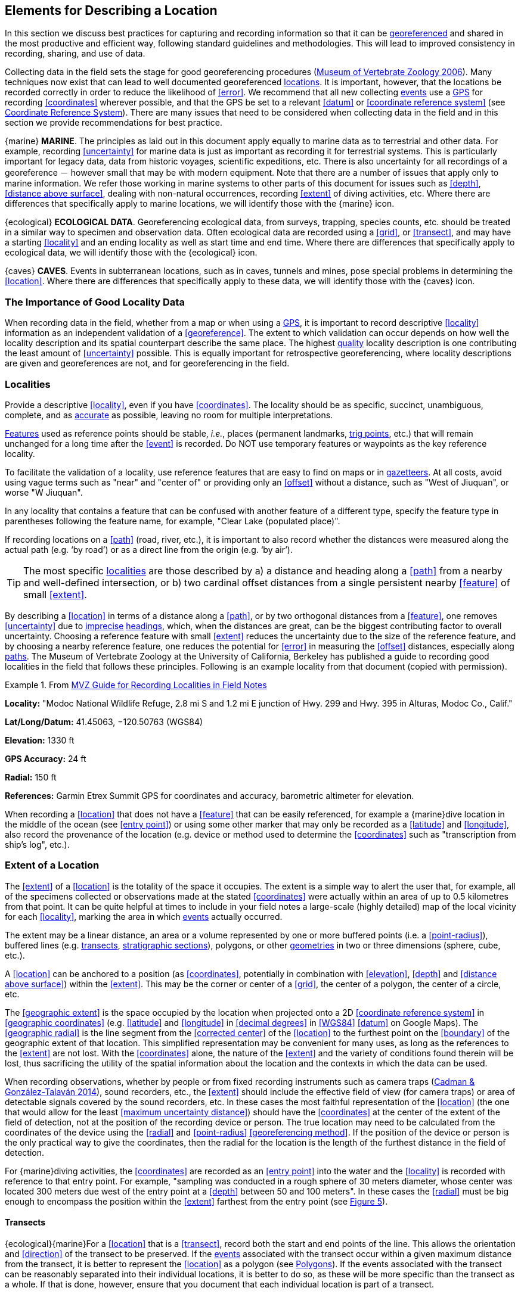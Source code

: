 == Elements for Describing a Location

In this section we discuss best practices for capturing and recording information so that it can be <<georeference,georeferenced>> and shared in the most productive and efficient way, following standard guidelines and methodologies. This will lead to improved consistency in recording, sharing, and use of data.

Collecting data in the field sets the stage for good georeferencing procedures (http://mvz.berkeley.edu/Locality_Field_Recording_Notebooks.html[Museum of Vertebrate Zoology 2006^]). Many techniques now exist that can lead to well documented georeferenced <<location,locations>>. It is important, however, that the locations be recorded correctly in order to reduce the likelihood of <<error>>. We recommend that all new collecting <<event,events>> use a <<GPS>> for recording <<coordinates>> wherever possible, and that the GPS be set to a relevant <<datum>> or <<coordinate reference system>> (see <<coordinates-coordinate-reference-system>>). There are many issues that need to be considered when collecting data in the field and in this section we provide recommendations for best practice.

{marine} **MARINE**. The principles as laid out in this document apply equally to marine data as to terrestrial and other data. For example, recording <<uncertainty>> for marine data is just as important as recording it for terrestrial systems. This is particularly important for legacy data, data from historic voyages, scientific expeditions, etc. There is also uncertainty for all recordings of a georeference － however small that may be with modern equipment. Note that there are a number of issues that apply only to marine information. We refer those working in marine systems to other parts of this document for issues such as <<depth>>, <<distance above surface>>, dealing with non-natural occurrences, recording <<extent>> of diving activities, etc. Where there are differences that specifically apply to marine locations, we will identify those with the {marine} icon.

{ecological} **ECOLOGICAL DATA**. Georeferencing ecological data, from surveys, trapping, species counts, etc. should be treated in a similar way to specimen and observation data. Often ecological data are recorded using a <<grid>>, or <<transect>>, and may have a starting <<locality>> and an ending locality as well as start time and end time. Where there are differences that specifically apply to ecological data, we will identify those with the {ecological} icon.

{caves} **CAVES**. Events in subterranean locations, such as in caves, tunnels and mines, pose special problems in determining the <<location>>. Where there are differences that specifically apply to these data, we will identify those with the {caves} icon.

=== The Importance of Good Locality Data

When recording data in the field, whether from a map or when using a <<GPS>>, it is important to record descriptive <<locality>> information as an independent validation of a <<georeference>>. The extent to which validation can occur depends on how well the locality description and its spatial counterpart describe the same place. The highest <<data quality,quality>> locality description is one contributing the least amount of <<uncertainty>> possible. This is equally important for retrospective georeferencing, where locality descriptions are given and georeferences are not, and for georeferencing in the field.

=== Localities

Provide a descriptive <<locality>>, even if you have <<coordinates>>. The locality should be as specific, succinct, unambiguous, complete, and as <<accuracy,accurate>> as possible, leaving no room for multiple interpretations.

<<feature,Features>> used as reference points should be stable, _i.e._, places (permanent landmarks, <<trig point,trig points>>, etc.) that will remain unchanged for a long time after the <<event>> is recorded. Do NOT use temporary features or waypoints as the key reference locality.

To facilitate the validation of a locality, use reference features that are easy to find on maps or in <<gazetteer,gazetteers>>. At all costs, avoid using vague terms such as "near" and "center of" or providing only an <<offset>> without a distance, such as "West of Jiuquan", or worse "W Jiuquan".

In any locality that contains a feature that can be confused with another feature of a different type, specify the feature type in parentheses following the feature name, for example, "Clear Lake (populated place)".

If recording locations on a <<path>> (road, river, etc.), it is important to also record whether the distances were measured along the actual path (e.g. ‘by road’) or as a direct line from the origin (e.g. ‘by air’).

TIP: The most specific <<locality,localities>> are those described by a) a distance and heading along a <<path>> from a nearby and well-defined intersection, or b) two cardinal offset distances from a single persistent nearby <<feature>> of small <<extent>>.

By describing a <<location>> in terms of a distance along a <<path>>, or by two orthogonal distances from a <<feature>>, one removes <<uncertainty>> due to <<precision,imprecise>> <<heading,headings>>, which, when the distances are great, can be the biggest contributing factor to overall uncertainty. Choosing a reference feature with small <<extent>> reduces the uncertainty due to the size of the reference feature, and by choosing a nearby reference feature, one reduces the potential for <<error>> in measuring the <<offset>> distances, especially along <<path,paths>>. The Museum of Vertebrate Zoology at the University of California, Berkeley has published a guide to recording good localities in the field that follows these principles. Following is an example locality from that document (copied with permission).

.From http://mvz.berkeley.edu/Locality_Field_Recording_Notebooks.html[MVZ Guide for Recording Localities in Field Notes^]
====
*Locality:* "Modoc National Wildlife Refuge, 2.8 mi S and 1.2 mi E junction of Hwy. 299 and Hwy. 395 in Alturas, Modoc Co., Calif."

*Lat/Long/Datum:* 41.45063, −120.50763 (WGS84)

*Elevation:* 1330 ft

*GPS Accuracy:* 24 ft

*Radial:* 150 ft

*References:* Garmin Etrex Summit GPS for coordinates and accuracy, barometric altimeter for elevation.
====

When recording a <<location>> that does not have a <<feature>> that can be easily referenced, for example a {marine}dive location in the middle of the ocean (see <<entry point>>) or using some other marker that may only be recorded as a <<latitude>> and <<longitude>>, also record the provenance of the location (e.g. device or method used to determine the <<coordinates>> such as "transcription from ship’s log", etc.).

=== Extent of a Location

The <<extent>> of a <<location>> is the totality of the space it occupies. The extent is a simple way to alert the user that, for example, all of the specimens collected or observations made at the stated <<coordinates>> were actually within an area of up to 0.5 kilometres from that point. It can be quite helpful at times to include in your field notes a large-scale (highly detailed) map of the local vicinity for each <<locality>>, marking the area in which <<event,events>> actually occurred.

The extent may be a linear distance, an area or a volume represented by one or more buffered points (i.e. a <<point-radius>>), buffered lines (e.g. <<transect,transects>>, <<stratigraphic section,stratigraphic sections>>), polygons, or other <<geometry,geometries>> in two or three dimensions (sphere, cube, etc.).

A <<location>> can be anchored to a position (as <<coordinates>>, potentially in combination with <<elevation>>, <<depth>> and <<distance above surface>>) within the <<extent>>. This may be the corner or center of a <<grid>>, the center of a polygon, the center of a circle, etc.

The <<geographic extent>> is the space occupied by the location when projected onto a 2D <<coordinate reference system>> in <<geographic coordinates>> (e.g. <<latitude>> and <<longitude>> in <<decimal degrees>> in <<WGS84>> <<datum>> on Google Maps). The <<geographic radial>> is the line segment from the <<corrected center>> of the <<location>> to the furthest point on the <<boundary>> of the geographic extent of that location. This simplified representation may be convenient for many uses, as long as the references to the <<extent>> are not lost. With the <<coordinates>> alone, the nature of the <<extent>> and the variety of conditions found therein will be lost, thus sacrificing the utility of the spatial information about the location and the contexts in which the data can be used.

When recording observations, whether by people or from fixed recording instruments such as camera traps (https://www.gbif.org/document/1o6HNHuCxKaiAC8yG86gQq[Cadman & González-Talaván 2014^]), sound recorders, etc., the <<extent>> should include the effective field of view (for camera traps) or area of detectable signals covered by the sound recorders, etc. In these cases the most faithful representation of the <<location>> (the one that would allow for the least <<maximum uncertainty distance>>) should have the <<coordinates>> at the center of the extent of the field of detection, not at the position of the recording device or person. The true location may need to be calculated from the coordinates of the device using the <<radial>> and <<point-radius>> <<georeferencing method>>. If the position of the device or person is the only practical way to give the coordinates, then the radial for the location is the length of the furthest distance in the field of detection.

For {marine}diving activities, the <<coordinates>> are recorded as an <<entry point>> into the water and the <<locality>> is recorded with reference to that entry point. For example, "sampling was conducted in a rough sphere of 30 meters diameter, whose center was located 300 meters due west of the entry point at a <<depth>> between 50 and 100 meters". In these cases the <<radial>> must be big enough to encompass the position within the <<extent>> farthest from the entry point (see xref:img-underwater-event[xrefstyle="short"]).

==== Transects

{ecological}{marine}For a <<location>> that is a <<transect>>, record both the start and end points of the line. This allows the orientation and <<direction>> of the transect to be preserved. If the <<event,events>> associated with the transect occur within a given maximum distance from the transect, it is better to represent the <<location>> as a polygon (see <<Polygons>>). If the events associated with the transect can be reasonably separated into their individual locations, it is better to do so, as these will be more specific than the transect as a whole. If that is done, however, ensure that you document that each individual location is part of a transect.

If the <<locality>> is recorded as the center of the <<transect>> and half the length of the transect is then used to describe <<uncertainty>>, information about the orientation of the transect is lost, and the description essentially becomes equivalent to a circle.

==== Paths

Not all linear-based <<location,locations>> are <<transect,transects>> or straight lines. We use the term <<path>> to highlight this broader concept. Illustrative examples are: _ad-hoc_ observations while walking along a trail, an inventory or count of species while travelling along a river, tracking an individual animal’s movements. {marine}Marine transects, tracks, tows, and trawls, are further examples. Paths should be described using <<shape,shapes>> (see discussion under <<Shape Method>>) as connected line segments (a polygonal chain), with the <<coordinates>> of the starting point followed by the coordinates of each segment beginning and finishing with the end point. One simple way to store and share these is through https://en.wikipedia.org/wiki/Well-known_text_representation_of_geometry[Well-Known Text (WKT)^] (https://www.iso.org/standard/60343.html[ISO 2016^], https://doi.org/10.3897/BDJ.5.e10989[De Pooter et al. 2017^], https://obis.org/manual/darwincore/[OBIS n.d.^], W.Appeltans, personal communication 15 Apr 2019).

To determine the <<uncertainty>> of a described <<path>> using the <<point-radius>> <<georeferencing method>>, one needs to determine the <<corrected center>> – _i.e.,_ the point on the <<path>> that describes the <<smallest enclosing circle>> that includes the totality of the path ("c" on xref:img-path-center[xrefstyle="short"]). This is very seldom the same place as the center of a line joining the two ends of the path ("y" on xref:img-path-center[xrefstyle="short"]), nor the center of the extremes of <<latitude>> and <<longitude>> (the <<geographic center>>) of the path ("x" on xref:img-path-center[xrefstyle="short"]).

[#img-path-center]
.A path (river) showing the *center* of the smallest-enclosing-circle, '*x*', the mid point between the ends of the river '*y*', the corrected-center '*c*', and the radial '*r*'.
image::img/path-center.png[width=251px,align="center"]

==== Polygons

When collecting or recording data from an area, for example, bird counts on a lake, a set of nesting or roosting sites on an offshore coral cay, or a buffered <<transect>> – the <<location>> is best recorded as a polygon. Polygons can be stored using the <<Darwin Core>> (https://doi.org/10.1371/journal.pone.0029715[Wieczorek et al. 2012b^]) field called term:dwc[dwc:footprintWKT], in which a <<geometry>> can be stored in the Well-Known Text format (https://www.iso.org/standard/60343.html[ISO 2016^]). For the <<point-radius>> <<georeferencing method>>, if the polygon has a concave shape (for example a crescent), the center may not actually fall within the polygon (xref:img-polygon-center[xrefstyle="short"]). In that case, the <<corrected center>> on the <<boundary>> of the polygon is used for the <<coordinates>> of the location and the <<geographic radial>> is measured from that point to the furthest extremity of the polygon. Note that the circle based on the <<corrected center>> (red circle in xref:img-polygon-center[xrefstyle="short"]) will always be greater than the circle based on the <<geographic center>> (black circle in xref:img-polygon-center[xrefstyle="short"]).

[#img-polygon-center]
.The town of Caraguitatuba in SP, Brazil (a complicated polygon), showing the center ('*x*') of the smallest-enclosing-circle encompassing the whole of the town, and the corrected-center ('*c*') – the nearest place on the boundary to '*x*. '*r*' is the geographic-radial of the larger, red circle.
image::img/polygon-center.png[width=342px,align="center"]

Complex polygons, such as donuts, self-intersecting polygons and multipolygons create even more problems, in both documentation and storage.

==== Grids

<<grid,Grids>> may be based on the lines of <<latitude>> and <<longitude>>, or they may be cells in a Cartesian <<coordinate system>> based on distances from a reference point. Usually grids are aligned North-South, and if not, their <<magnetic declination>> is essential to record. If the <<extent>> of a <<location>> is a grid cell, then the ideal way to record it would be the **polygon** consisting of the corners of the grid (i.e. a <<bounding-box>>). The <<point-radius>> method can be used to capture the <<coordinates>> of the grid cell center and the distance from there to one of the furthest corners, but given that the <<geometry,geometries>> for grid cells are so simple, it is best to also capture them as polygons. Often grid cells (e.g. geographic grids) are described using the coordinates of the southwest corner of the grid. Using the southwest corner as the coordinates for a point-radius <<georeference>> is wasteful, since the <<geographic radial>> would be from there to the farthest corner, which would be twice as far as it would be if the center of the grid cell was used instead. In any case, the characteristics of the grid should be recorded with the <<locality>> information.

It is important when converting gridded data to <<geographic coordinates>> to also check the <<locality>> description. Locality information may allow you to refine the <<location>> as in xref:img-gridded[xrefstyle="short"] where just having the <<grid,grids>> without the locality information (i.e. "on Northey Island") would lead to the circle (c) with its center (a) at the center of the grid. Knowing that the record is on Northey Island, however, allows you to refine the location to the smaller circle (d) with its center at (b). Note that other criteria (such as a change of <<datum>>, map scale, etc.) may add to the <<uncertainty>>.

[#img-gridded]
.Two options for georeferencing gridded data, ① circle '*c*' with center at '*a*' for just the grid cell, and ② circle '*d*' with center at '*b*' using the part of the grid cell constrained to be on Northey Island.
image::img/gridded.png[width=371,align="center"]

===== Township, Range and Section and Equivalents

Township, Range and Section (TRS) or Public Land Survey System (PLSS) is a <<grid>>-like way of dividing land into townships in the midwestern and western USA. Sections are usually one mile on each side and townships usually consist of 36 sections arranged in a <<grid>> with a specific numbering system. Not all townships are square, however, as there may be irregularities based on administrative boundaries, for example. For this reason, though these systems resemble grids, they are best treated as individual polygons. Similar subdivisions are used in other countries

===== Quarter Degree Squares

Quarter Degree Squares (QDS) or QDGC (Quarter Degree Grid Cells) (https://doi.org/10.1111/j.1365-2028.2008.00997.x[Larsen et al. 2009^]) have been used in many historical African biodiversity atlas projects and continue to be used for current South African biodiversity projects such as the Atlas of South African birds (https://doi.org/10.1111/j.1365-2028.2008.00997.x[Larsen et al. 2009^], http://www.mindland.com/wp/qdgc-quarter-degree-grid-cells-revisited/[Larsen 2012^]). It has also been recommended as the method to use for <<generalization,generalizing>> sensitive biodiversity data in South Africa (http://biodiversityadvisor.sanbi.org/wp-content/uploads/2017/06/20160819-NSSL-Workshop-Report.pdf[SANBI 2016^], https://doi.org/10.15468/doc-5jp4-5g10[Chapman 2020^]).

Unlike most geographic <<grid>> systems, which have their origin in the bottom left corner of the grid, QDS grids reference their origin from the top left corner. Grids are identified by a code that consists of 4 numbers and two letters (e.g. 2624BD). The code can be worked out as follows:

* Each degree square is designated by a four digit number made up of the values of <<latitude>> and <<longitude>> at its top left corner, for example, 3218 for the larger square in xref:img-quarter-degree-squares[xrefstyle="short"].
* Each degree square is divided into sixteen quarter-degree squares, each 15’ x 15’. These are given two additional letters as indicated. Thus in xref:img-quarter-degree-squares[xrefstyle="short"], the green square is represented by the code 3218CB.

Note that QDS is developed for use in Africa, and currently only works in the Southern Hemisphere. It has been suggested that it be extended for use in the Northern Hemisphere, but this is not yet under development.

[#img-quarter-degree-squares]
.Recording data using Quarter Degree Square (QDS) grids. The green grid is referenced as QDS 3218CB. Image with permission from http://rephotosa.adu.org.za/FAQs.php[RePhotoSA^].
image::img/quarter-degree-squares.svg[width=264,align="center"]

==== Three-Dimensional Shapes

Most terrestrial <<location,locations>> are recorded with reference to the terrestrial surface as <<geographic coordinates>>, sometimes with <<elevation>>. Some types of {marine}marine <<event,events>> such as dives and trawls, benefit from explicit description in three dimensions.

{marine}Diving <<event,events>> are commonly recorded using the geographic coordinates of the point on the surface where the diver entered the water, called <<entry point>> or point of entry. The underwater <<location>> should be recorded as a horizontal distance and <<direction>> along with water <<depth>> from that surface location (see xref:img-underwater-event[xrefstyle="short"]). Below the surface the diver may then begin a collection/observation exercise in three dimensions from that point including a horizontal component and a minimum and maximum water depth. These should all be recorded. The reference point should be the <<corrected center>> of the 3D-shape that includes the <<extent>> of the location. The <<geographic radial>> would be the distance from the corrected center of the 3D shape (the three dimensions projected perpendicularly onto the surface) to the furthest extremity of the projection of the 3D-shape in the horizontal plane (i.e., on the <<geographic boundary>>).

[#img-underwater-event]
.Recording the location of an underwater event. '*E*' denotes entry-point, the surface location at which the geographic-coordinates are recorded. '*x*' is the water depth, '*y*' is the horizontal offset (distance and direction) from '*E*' to the center of the location. Extent '*e*' is the three-dimensional location covered by the event. The corrected-center '*cc*' is the point within the 3D shape that minimizes the length of the geographic-radial '*gr*'. Minimum depth '*d1*' and maximum depth '*d2*' are the upper and lower limits of the location.
image::img/underwater-event.png[width=511,align="center"]

{marine}There are many different types of trawls and tows, including bottom and mid-water trawls. The 3D nature should be captured as above. The geographic reference points would be line segments tracing the route of the trawl, and would be more akin to <<path,paths>> and captured as a <<shape>> as described in <<paths,§2.3.2>>.

[#elements-coordinates]
=== Coordinates

Whenever practical, provide the <<coordinates>> of the <<location>> where an <<event>> actually occurred (see <<Extent of a Location>>) and accompany these with the <<coordinate reference system>> of the coordinate source (map or <<GPS>>). The two <<coordinate system,coordinate systems>> most commonly used by biologists are based on <<geographic coordinates>> (i.e. <<latitude>> and <<longitude>>) or Universal Transverse Mercator (<<UTM>>) (i.e. <<easting>>, <<northing>> and UTM zone).

A <<datum>> is an essential part of a <<coordinate reference system>> and provides the frame of reference. Without it the <<coordinates>> are ambiguous. When using both maps and <<GPS>> in the field, set the coordinate reference system or datum of the GPS or <<GNSS>> receiver to be the same as that of the map so that the GPS coordinates for a <<location>> will match those on the map. Be sure to record the coordinate reference system or datum used.

[#coordinates-geographic-coordinates]
==== Geographic Coordinates

<<geographic coordinates,Geographic coordinates>> are a convenient way to define a <<location>> in a way that is not only more specific than is otherwise possible with a <<locality>> description, but also readily allows calculations to be made in a <<geographic information system,GIS>>. Geographic coordinates can be expressed in a number of different <<coordinate format,coordinate formats>> (<<decimal degrees>>, <<DMS,degrees minutes seconds>>, degrees decimal minutes), with decimal degrees being the most commonly used. Geographic coordinates in decimal degrees are convenient for <<georeference,georeferencing>> because this succinct format has global applicability and relies on just three attributes, one for <<latitude>>, one for <<longitude>>, and one for the <<geodetic datum>> or <<ellipsoid>>, which, together with the coordinate format, make up the <<coordinate reference system>>. By keeping the number of recorded attributes to a minimum, the chances for transcription <<error,errors>> are minimized (https://doi.org/10.1080/13658810412331280211[Wieczorek et al. 2004^]).

When capturing geographic coordinates, always include as many decimals of <<precision>> as given by the <<coordinates,coordinate>> source. Coordinates in decimal degrees given to five decimal places are more precise than a measurement in <<DMS,degrees-minutes-seconds>> to the nearest second, and more precise than a measurement in degrees and decimal minutes given to three decimal places (see xref:table-uncertainty[xrefstyle="short"]). Some new <<GPS>>/<<GNSS>> receivers now display data in decimal seconds to two decimal places, which corresponds to less than a meter everywhere on earth. This doesn't mean that the GPS reading is accurate at that scale, only that the coordinates as given do not contribute additional <<uncertainty>>.

TIP: Decimal degrees are preferred when capturing coordinates from a GPS, however, where reference to maps is important, and where the GPS receiver allows, set the recorder to report in degrees, minutes, and decimal seconds.

==== Universal Transverse Mercator (UTM) Coordinates

<<UTM>>, Universal Transverse Mercator, is a system for assigning distance-based <<coordinates>> using a Mercator <<projection>> from an idealized <<ellipsoid>> of the surface of the earth onto a plane. In most applications of the UTM system, the earth is divided into a series of six-degree wide <<longitude,longitudinal>> zones extending between 80°S and 84°N and numbered from 1-60 beginning with the zone at the <<antimeridian,Antimeridian>> (https://doi.org/10.3133/pp1395[Snyder 1987^]). Because of the <<latitude,latitudinal>> limitation in extent, UTM coordinates are not usable in the extreme polar regions of the earth. A map of UTM zones can be found at http://www.dmap.co.uk/utmworld.htm[UTM Grid Zones of the World (Morton 2006)^].

UTM coordinates consist of a zone number, a hemisphere indicator (N or S), and <<easting>> and <<northing>> coordinate pairs separated by a space with 6 and 7 digits respectively, and all in the order given here. For example, for Big Ben in London (latitude 51.500721, longitude −0.124430), the UTM reference would be: 30N 699582 5709431.

Latitude bands are not officially part of UTM, but are used in the Military Grid Reference System (MGRS). They are used in many applications, including in Google Earth. Each zone is subdivided into 20 latitudinal bands, with letters used from South to North starting with "C" at 80°S to "X" (stretched by an extra 4 degrees) at 72°N (to 84°N) and omitting "O". All letters below "N" are in the southern hemisphere, "N" and above are in the northern hemisphere. When using latitudinal bands, "north" and "south" need to be spelled out to avoid confusion with the latitudinal bands of "N" and "S" respectively. Using the latitudinal band method, the <<coordinates>> for Big Ben would be: 30T 699582m east 5709431m north.

National and local <<grid>> systems derived from UTM, but which may be based on different <<ellipsoid,ellipsoids>> and <<datum,datums>>, are basically used in the same way as UTMs. For example, the Map Grid of Australia (MGA2020) uses UTM with the GRS80 ellipsoid and Geocentric Datum of Australia (GDA2020) (https://www.ga.gov.au/scientific-topics/positioning-navigation/geodesy/datums-projections/grid2020[Geoscience Australia 2019b^]). An example of a <<location>> in MGA2020 is "MGA Zone 56, x: 301545 y: 7011991"

When recording a <<location>>, or databasing using UTM or equivalent coordinates, a zone should ALWAYS be included; otherwise the data are of little or no value when used outside that zone, and certainly of little use when combined with data from other zones. Zones are often not reported where a region (e.g. Tasmania) falls completely within one UTM zone. This is OK while the database remains regional, but is not suitable for exchange outside of the zone. When exporting data from databases like these, the region’s zone should be added prior to export or transfer. Better still, modify the database so that the zone remains with the coordinates.

Note that <<Darwin Core>> (https://doi.org/10.1371/journal.pone.0029715[Wieczorek et al. 2012b^]) supports UTM coordinates only in the term:dwc[verbatimCoordinates] field. There are several tools to convert UTM coordinates to <<geographic coordinates>>, including http://home.hiwaay.net/~taylorc/toolbox/geography/geoutm.html[Geographic/UTM Coordinate Converter^] (Taylor 2003)–see http://georeferencing.org/tools.html[Georeferencing Tools^]. For details on <<georeference,georeferencing>>, see {gqg}#coordinates-universal-transverse-mercator-utm[Coordinates – Universal Transverse Mercator (UTM)] in https://doi.org/10.35035/e09p-h128[Zermoglio et al. 2020^].

TIP: If using UTM coordinates, always record the UTM zone and the datum or coordinate reference system.

[#coordinates-coordinate-reference-system]
=== Coordinate Reference System

Except under special circumstances (the poles, for example), <<coordinates>> without a <<coordinate reference system>> do not uniquely specify a <<location>>. Confusion about the coordinate reference system can result in positional <<error,errors>> of hundreds of meters. Positional shifts between what is recorded on some maps and <<WGS84>>, for example, may be between zero and 5359 m (https://github.com/VertNet/georefcalculator/blob/master/source/python/datumshiftproj.py[Wieczorek 2019^]).

An unofficial (not governed by a standards body) set of <<EPSG>> (http://www.epsg.org/[IOGP 2019^]) codes are often used (and misused) to designate <<datum,datums>>. There are EPSG codes for a variety of entities (coordinate reference systems, areas of use, <<prime meridian,prime meridians>>, <<ellipsoid,ellipsoids>>, etc.) in addition to datums, and the codes for these are often confused. For example, the code for the WGS84 coordinate reference system is epsg:4326, while the code for the WGS84 datum is epsg:6326 and the code for the WGS84 ellipsoid is epsg:6422. The EPSG code has the advantage (when properly chosen) that it is explicit which type of entity it refers to, unlike the common name alone (e.g. "WGS84" alone could refer to the coordinate reference system, the datum, or the ellipsoid). Increasingly, GPS units are reporting coordinate reference systems as EPSG codes. Knowing the EPSG code for the coordinate reference system, one can determine the datum and ellipsoid for that system. It is thus recommended to record the EPSG code of the coordinate reference system if possible, otherwise, record the EPSG code of the datum if possible, otherwise, record the EPSG code of the ellipsoid. If none of these can be determined from the coordinate source, record "not recorded". This is important, as it determines the <<uncertainty>> due to an unknown datum (see <<Uncertainty from Unknown Datum>>) and has potentially drastic implications for the <<maximum uncertainty distance>>.

Sources of EPSG codes include epsg.io (http://epsg.io/[Maptiler 2019^]), https://sis.apache.org/tables/CoordinateReferenceSystems.html[Apache 2019^], EPSG Dataset v9.1 (http://www.epsg.org/[IOGP 2019^]) and https://georepository.com/[Geomatic Solutions 2018^]. When using a GPS, it is important to set and record the EPSG code of the coordinate reference system or datum. See discussion below under <<Calculating Uncertainties>>.

TIP: If you are not basing your locality description on a map, set your GPS to report coordinates using the WGS84 datum or a recent local datum that approximates WGS84 (that may, for example, be legislated for your country) or the appropriate Coordinate Reference System (EPSG Code). Record the datum used in all your documentation.

=== Using a GPS

<<GPS>> (Global Positioning System) technology uses triangulation between a GPS/<<GNSS>> receiver and GPS or GNSS satellites (<<kaplan,Kaplan & Hegarty 2006>>, <<van-sickle,Van Sickle 2015>>, https://novatel.com/support/knowledge-and-learning/gnss-book[Novatel 2015^]). As the GNSS satellites are at known positions in space, and the GPS/GNSS receiver can determine the distances to the detected satellites, the position on earth can be calculated. A minimum of four GNSS satellites is required to determine a position on the earth’s surface ({mcelroy_et_al_2007}[McElroy et al. 2007^], <<van-sickle,Van Sickle 2015>>). This is not generally a limitation today, as one can often receive signals from a large number of satellites (up to 20 or more in some areas). Note, however, that just because your GNSS receiver is showing lots of satellites, it doesn’t mean that all are being used as the receiver’s ability to make use of additional satellites may be limited by its computational power (https://novatel.com/support/knowledge-and-learning/gnss-book[Novatel 2015^]). In the past, many GPS units only referenced the GPS (USA) satellites of which there are currently 31 (April 2019), but now many GPS/GNSS receivers are designed to access systems from other countries as well – such as GLONASS (Russia), BeiDou-2 (China), Galileo (Europe), NAVIC (India), and QZSS (Japan), making a total of about 112 currently accessible satellites (2019) with a further 23 to be brought into operation over the next few years. This number is increasing rapidly every year (https://www.maketecheasier.com/gps-global-navigation-satellite-systems/[Braun 2019^]). Prior to the removal of Selective Availability in May 2000, the <<accuracy>> of handheld GPS receivers in the field was around 100 meters or worse ({mcelroy_et_al_2007}[McElroy et al. 2007^], <<leick,Leick 1995>>). The removal of this signal degradation technique has greatly improved the <<accuracy>> that can now generally be expected from GPS receivers (https://www.gps.gov/systems/gps/modernization/sa/[GPS.gov 2018^]).

To obtain the best possible <<accuracy>>, the GPS/GNSS receiver must be located in an area that is free from overhead obstructions and reflective surfaces and have a good field of view to a broad portion of the sky (for example, they do not work very well under a heavy forest canopy, although new satellite signal technology is improving the <<accuracy>> in these locations (https://spectrum.ieee.org/tech-talk/semiconductors/design/superaccurate-gps-chips-coming-to-smartphones-in-2018[Moore 2017^])). The GPS/GNSS receiver must be able to record signals from at least four GNSS satellites in a suitable geometric arrangement. The best arrangement is to have "_one satellite directly overhead and the other three equally spaced_ _around the horizon_" ({mcelroy_et_al_2007}[McElroy et al. 2007^]). The GPS/GNSS receiver must also be set to an appropriate <<datum>> or <<coordinate reference system>> (CRS) for the area, and the datum or CRS that was used must be recorded (https://www.gbif.org/document/80528[Chapman 2005a^]).

TIP: Set your GPS to report locations in decimal degrees rather than make a conversion from another coordinate system as it is usually more precise (see xref:table-uncertainty[xrefstyle="short"]), better and easier to store, and saves later transformations, which may introduce error.

TIP: An alternative where reference to maps is important, and where the GPS receiver allows it, is to set the recorder to report in degrees, minutes, and decimal seconds.

==== Choosing a GPS or GNSS Receiver

One of the most important issues for consideration when choosing a <<GPS>> or <<GNSS>> receiver is the antenna. An antenna behaves both as a spatial and frequency filter, therefore, selecting the right antenna is critical for optimizing performance (https://novatel.com/support/knowledge-and-learning/gnss-book[Novatel 2015^]). One of the drawbacks with smartphones, for example, is the limited size of the GNSS antenna.

For information on issues to consider when selecting an appropriate <<GNSS>> antenna and/or <<GPS>> receiver, we refer you to Chapter 2 in https://novatel.com/support/knowledge-and-learning/gnss-book[Novatel 2015^] and Chapter 10 in http://lwa.gov.au/national-land-and-water-resources-audit/natural-resources-information-management-toolkit[NLWRA 2008^].

==== GPS Accuracy

Most <<GPS>> devices are able to report a theoretical horizontal <<accuracy>> based on local conditions at the time of reading (atmospheric conditions, reflectance, forest cover, etc.). For highly specific <<location,locations>>, it may be possible for the potential <<error>> in the GPS reading to be on the same order of magnitude as the <<extent>> of the location. In these cases, the GPS <<accuracy>> can make a non-trivial contribution to the overall <<uncertainty>> of a <<georeference>>.

The latest US Government commitment (https://www.gps.gov/technical/ps/2008-SPS-performance-standard.pdf[US Dept of Defence and GPS Navstar 2008^]) is to broadcast the GPS signal in space "_with a global average user range error (URE) of ≤7.8 m (25.6 ft.), with 95% probability_". In reality, actual performance exceeds this, and in May 2016, the global average URE was ≤ 0.715 m (2.3 ft), 95% of the time (https://www.gps.gov/systems/gps/performance/accuracy/[GPS.gov 2017^]). Though it does not mean that all receivers can obtain that accuracy, the accuracy of GPS receivers has improved and today most manufacturers of handheld GPS units promise errors of less than 5 meters in open areas when using four or more satellites. The need for four or more satellites to achieve these accuracies is because of the inaccuracies in the clocks of the GPS receivers as opposed to the much more accurate satellite clocks (https://novatel.com/support/knowledge-and-learning/gnss-book[Novatel 2015^]). The accuracy can be improved by averaging the results of multiple observations at a single location ({mcelroy_et_al_2007}[McElroy et al. 2007^]), and some modern GPS receivers that include averaging algorithms can bring the accuracy to around three meters or less. According to https://gisgeography.com/gps-accuracy-hdop-pdop-gdop-multipath[GISGeography 2019a^], “_A well-designed GPS receiver can achieve a horizontal accuracy of 3 meters or better and vertical accuracy of 5 meters or better 95% of the time. Augmented GPS systems can provide sub-meter accuracy_”. Another method to improve accuracy is to average over more than one GPS unit. Note that some GPS/<<GNSS>> receivers can record up to 20 decimal places of <<precision>>, but that doesn’t mean that is the accuracy of the unit.

==== Differential GNSS

The use of Differential <<GNSS>> (DGNSS) (incorporating Differential <<GPS>> (DGPS)) can improve <<accuracy>> considerably. DGNSS references a GNSS Base Station (usually a survey control point) at a known position to calibrate the receiving GNSS signal. The Base Station and handheld GNSS receiver reference the satellites’ positions at the same time and thus reduces <<error>> due to atmospheric conditions, as well as (to a lesser extent) satellite ephemeris (orbital location) and clock error (https://novatel.com/support/knowledge-and-learning/gnss-book[Novatel 2015^]). The handheld GNSS instrument applies the appropriate corrections to the determined position. Depending on the <<data quality,quality>> of the receivers used, one can expect an accuracy of <1 meter (https://water.usgs.gov/osw/gps/[USGS 2017^]). This accuracy decreases as the distance of the receiver from the Base Station increases. It is important to note that differential technology is not available in all areas – for example, in remote <<location,locations>> and remote islands, and the resulting accuracy may be less than expected. Again, averaging can further improve on these values ({mcelroy_et_al_2007}[McElroy et al. 2007^]). It is important to note, however, that most DGNSS is post-processed. Records are stored in the GPS/GNSS unit and then post-processing software is run to improve the measurements once connected to a computer. Post processing is not as commonly used since the introduction of real-time DGNSS, such as the <<SBAS,Satellite Based Augmentation System>>, see the next subsection below), and is now used mostly in surveying applications where high accuracy is required.

{marine}Marine horizontal position <<accuracy>> requirements are 2-5 meters (at a 95 percent confidence level) for safety of navigation in inland waters, 8-20 meters (95%) in harbour entrances and approaches, and horizontal position accuracies of 1-100 meters (95%) for resource exploration in coastal regions (http://www2.unb.ca/gge/Resources/gpsworld.october04.pdf[Skone et al. 2004^], https://doi.org/10.1029/2006SW000246[Skone & Yousuf 2007^]). While DGNSS horizontal <<error>> bounds are specified as 10 meters (95%) studies have shown that under normal operating conditions accuracies fall well within this bound.

DGNSS accuracies are susceptible to severe degradation due to enhanced ionospheric effects associated with geomagnetic storms. Degradation can be in the order of 2-30 times in some areas and depending on the severity of the storm.

==== Satellite Based Augmentation System

<<SBAS,Satellite Based Augmentation System (SBAS)>> is a collection of geosynchronous satellites originally developed for precision guidance of aircraft (https://www.faa.gov/about/office_org/headquarters_offices/ato/service_units/techops/navservices/gnss/library/factsheets/media/SBAS_Worldwide_QFact.pdf[Federal Aviation Administration 2020^]) and more recently to provide services for improving the <<accuracy>>, integrity and availability of basic <<GNSS>> signals (https://novatel.com/support/knowledge-and-learning/gnss-book[Novatel 2015^]). SBAS receivers are inexpensive examples of real-time differential correction. SBAS uses a network of ground-based reference stations to measure small variations in the GNSS satellite signals. Measurements from the reference stations are routed to master stations, which queue the received Deviation Correction (DC) and send the correction messages to geostationary satellites. Those satellites broadcast the correction messages back to Earth, where SBAS-enabled <<GPS>>/GNSS receivers use the corrections while computing their positions to improve accuracy. Separate corrections are calculated for ionospheric delay, satellite timing, and satellite orbits (ephemerides), which allows <<error>> corrections to be processed separately, if appropriate, by the user application.

===== Wide Area Augmentation System

The first <<SBAS>> system was <<WAAS>> (Wide Area Augmentation System), which was originally developed to provide improved <<GPS>> <<accuracy>> and a certified level of integrity to the US aviation industry, such as to enable aircraft to conduct <<precision>> approaches to airports and for coastal navigation. It was later expanded to cover Canada and Mexico, providing a consistent coverage over North America.

===== European Geostationary Navigation Overlay Service

The European Geostationary Navigation Overlay Service (EGNOS) was developed as an augmentation system that improves the <<accuracy>> of positions derived from <<GPS>> signals and alerts users about the reliability of the GPS signals. Originally developed using three geostationary satellites covering European Union member states, EGNOS satellites have now also been placed over the eastern Atlantic Ocean, the Indian Ocean, and the African mid-continent.

===== Other SBAS Services

More recently, other <<SBAS>>s have been, or are in the process of being developed to cover other parts of the world, including MSAS (Japan and parts of Asia), GAGAN (India), SDCM (Russia), SNAS (China), AFI (Africa) and SACCSA (South and Central America) (https://gssc.esa.int/navipedia/index.php/SBAS_Systems[ESA 2014^]). Australia and New Zealand are in the process of developing an SBAS system that will provide several decimetre accuracy across Australia and its marine areas, and one decimetre accuracy across New Zealand. The system will provide three services to users – an L1 system with sub one-meter horizontal <<accuracy>> for aviation purposes; a Dual-Frequency Multi-Constellation (DFMC) with sub one-meter accuracies; and a Precise Point Position (PPP) service (see <<Precise Point Positioning>>) with accuracies>> of 10-15 cm (https://www.cio.com.au/article/661250/government-ups-ante-securing-australia-satellite-system/[Guan 2019^]). Testing is scheduled for completion in July 2020 (https://www.ga.gov.au/scientific-topics/positioning-navigation/positioning-australia[Geoscience Australia 2019a^]).

===== Accuracy of SBAS Services

A study in 2016 determined that, over most of the USA, the <<accuracy>> of <<WAAS>>-enabled, single-frequency <<GPS>> units was on the order of 1.9 meters at least 95 per cent of the time (http://www.nstb.tc.faa.gov/reports/PAN96_0117.pdf#page=22[FAA 2017^]). This may be lower in other parts of the world where <<SBAS>> stations are less common. Note that as most SBAS satellites are geostationary, blocked line of sight towards the equator (southwards in the northern hemisphere, or northwards in the Southern hemisphere) by buildings or heavy canopy cover will reduce the accuracy of SBAS correction, Also, during solar storms, the accuracy deteriorates by a factor of around 2.

Despite early indications that WAAS can significantly improve positional <<accuracy>> during the most severe period of geomagnetic storms, more recent studies in the USA and Canada have shown that the sparseness of WAAS stations and ionospheric grids do not lead to a significant improvement. (https://doi.org/10.1029/2006SW000246[Skone & Yousuf 2007^]). With reference stations needing to have separations within 100 km, improvements are only likely in coastal and near coastal areas of North America and Europe in the foreseeable future.

==== Ground-based Augmentation System

Ground Based Augmentation Systems (GBAS), also known as Local Area Augmentation Systems (LAAS), provide differential corrections and satellite integrity monitoring in conjunction with VHF radio, to link to <<GNSS>> receivers. A GBAS consists of several GNSS antennas placed at known locations with a central control system and a VHF radio transmitter. GBAS is limited in its coverage and is used mainly for specific applications that require high levels of <<accuracy>>, availability and integrity, and is the system largely used for airport navigation systems.

==== Precise Point Positioning

Precise Point Positioning (PPP) depends on <<GNSS>> satellite clock and orbit corrections, generated from a network of global reference stations to remove GNSS system <<error>> and provide a high level (decimetre) of positional <<accuracy>>. Once the corrections are calculated, they are delivered to the end user via satellite or over the Internet.

Although similar to <<SBAS>> systems (see above), they generally provide a greater <<accuracy>> and have the advantage of providing a single, global reference stream as opposed to the regional nature of an SBAS system. Whereas SBAS is free, the use of PPP usually incurs a charge to access the corrections, so it is unlikely that the increased accuracy of PPP when compared to that of SBAS, will be a consideration for most biological applications.

==== Static GPS

Static <<GPS>> uses high <<precision>> instruments and specialist techniques and is generally employed only by surveyors. Surveys conducted in Australia using these techniques reported <<accuracy,accuracies>> in the centimetre range. These techniques are unlikely to be extensively used with biological record collection due to the cost and general lack of requirement for such precision.

==== Dual and Multi-Frequency GPS

High-end dual and multi-frequency <<GPS>>/<<GNSS>> devices can bring <<accuracy>> to the centimetre level, and even mm level over the long-term (https://www.gps.gov/systems/gps/performance/accuracy/[GPS.gov 2017^]). One of the ways this is done is by removing one of the largest contributors to overall satellite <<error>> － error due to the ionosphere (known as ionosphere error) (https://novatel.com/support/knowledge-and-learning/gnss-book[Novatel 2015^]).

==== Smartphones

<<GPS>>-enabled smartphones are typically <<accuracy,accurate>> to within 4.9 m (16 ft.) under open sky, however, their accuracy worsens near buildings, bridges, and trees (https://www.gps.gov/systems/gps/performance/accuracy/[GPS.gov 2017^]). A study by https://doi.org/10.1093/forestry/cpw031[Tomaštik et al. 2017^] found that the accuracy of smartphones in open areas was around 2-4 m. This decreased to 3-11 m in deciduous forest without leaves, and 3-20 m in deciduous forest with leaves. There are reports that the accuracy in some <<GPS>>-enabled smartphones will soon be improved to <1 meter (https://spectrum.ieee.org/tech-talk/semiconductors/design/superaccurate-gps-chips-coming-to-smartphones-in-2018[Moore 2017^]) and that accuracy in areas with restricted satellite view within cities will be improved drastically with inbuilt 3D smartphone apps and probabilistic shadow matching (https://eng.uber.com/rethinking-gps/[Iland et al. 2018^]). In general, the <<GNSS>> chipsets in smartphones are quite good, and any loss of accuracy is usually due to the <<data quality,quality>> of the antenna, whose chief failing is due to their poor multipath suppression (https://doi.org/10.33012/2017.15260[Pirazzi et al. 2017^]). In some smartphones where good satellite coverage is unavailable (e.g. in cities and forests), the phone may introduce <<error,errors>> from <<bias>> in its internal clock (https://doi.org/10.33012/2017.15260[Pirazzi et al. 2017^]), leading to occasional large inaccuracies (Arturo Ariño 2019, personal communication, 24 Oct). Already the technology for better than 1 meter smartphone accuracy exists, but it is not available to the public due to the difficulty and cost of incorporating the technology into small smartphones (https://www.maketecheasier.com/gps-global-navigation-satellite-systems/[Braun 2019^]). The accuracies reported in most publications refer to studies in the USA, Europe, coastal Australia, India or Japan where good differential stations are plentiful. More studies are needed to test smartphone accuracies in remote <<location,locations>> and where differential stations are not available.

Smartphone GPS technology is changing rapidly and there is likely to be new and updated information even before this document is published.

==== GPS-enabled Cameras

We are not aware of the characteristics of the <<accuracy>> of <<GPS>>-enabled cameras, but we expect the accuracy to be similar to that of smartphones. One study, using three different cameras, showed variation between the three and the true <<location>> to be less than 3 m from the reported location (https://www.blog.jimdoty.com/?p=14661[Doty 2017^]). {marine}Note that GPS-enabled cameras that are used for snorkelling and diving activities, will only give new GPS readings each time the camera is brought to the surface.

==== Diver-towed Underwater GPS Receivers

{marine}Over the years, a number of methods for tracking a diver underwater with a <<GPS>> have been tried with limited success. These included using a floating GPS receiver over the diver’s bubbles, and a GPS receiver on a raft towed by the diver that recorded intermittent readings to provide a dive <<transect>> (https://doi.org/10.1007/s10661-011-2122-7[Schories & Niedzwiedz 2011^]). The most successful to date has been the use of a <<GPS>> antenna on a floating buoy that is attached by a cable to a diver-held <<GPS>>. These diver-towed underwater <<GPS>>/<<GNSS>> handheld receivers have been used for underwater monitoring studies for several years. Most dives using this method are at <20 meters as the signal deteriorates with cable length giving a maximum practical depth of 50 meters (<<niedzwiedz,Niedzwiedz & Schories 2013>>). One problem is cable drag, and it is almost impossible to determine the buoys <<offset>> exactly although <<niedzwiedz,Niedzwiedz & Schories 2013>> provide formulae for attempting to do so. A study by the same authors ((https://doi.org/10.1007/s10661-011-2122-7[Schories & Niedzwiedz 2011^]) showed displacement of 2.3 m at a <<depth>> of 5 m, 3.2 m at 10-m depth, 4.6 m at 20-m depth, 5.5 m at 30-m depth, and 6.8 m at 40-m depth. These are in addition to GPS <<accuracy>> discussed under <<GPS Accuracy>>.

[#elements-elevation]
=== Elevation

Supplement the <<locality>> description with <<elevation>> information if this can be easily obtained. Elevation can be determined from a variety of sources while in the field, including altimeters, maps (both digital and paper), and <<GPS>>/<<GNSS>> receivers, each with associated <<uncertainty,uncertainties>>. Elevation can be estimated after the fact using <<digital elevation model,Digital Elevation Models>> at the <<coordinates>> of the <<location>>. In any case, record the method used to determine the elevation.

[NOTE]
--
[quote,Murphy et al. 2004]
Elevation markings can narrow down the area in which you place a point. More often than not, however, they seem to create inconsistency. While elevation should not be ignored, it is important to realize that elevation was often measured inaccurately and/or imprecisely, especially early in the 20th century. One of the best uses of elevation in a locality description is to pinpoint a location along a road or river in a topographically complex area, especially when the rest of the locality description is vague.
--

When adding elevation after the fact be aware that the elevation can vary considerably over a small area (especially in steep terrain) and that the uncertainty of the <<georeference>> must be taken into account when determining the elevation. Do not use the coordinates on their own.

==== Altimeters

A barometric altimeter uses changes in air pressure as a proxy for changes in elevation, and can be a reliable source of elevation if properly calibrated. Calibration requires that the elevation of the altimeter be set to a known starting elevation, which could be determined from a map, for example. Thereafter, as the altimeter goes higher or lower in elevation, it estimates the new elevation directly from the air pressure it experiences. Since weather conditions can change the air pressure independently of changes in elevation, it is important to re-calibrate the altimeter frequently, either by recording the elevation when you stop moving and resetting to that same elevation before starting out again, and/or by recalibrating to known elevations whenever you encounter them.

In theory it would be possible to use a barometric altimeter to determine elevations when in a {caves}subterranean <<location>> (cave, mine, etc.), but these situations are particularly prone to changes in air pressure independent from elevation changes (especially in caves with narrow openings), so recalibration would have to be particularly careful.

==== Maps

Elevation can be determined using the contours and spot height information from a suitable scale map of the area. In general, the uncertainty in the elevation when read from a map is half the contour interval.

For information on determining accuracy from a map, see <<Uncertainty in Paper Map Measurements>>.

[#Elevation-GPS]
==== GPS

<<elevation,Elevation>> <<accuracy>> as reported from a <<GPS>> has improved markedly in recent years, but elevation accuracy is not usually reported by GPS/<<GNSS>> receivers. As a general rule, for most non-<<SBAS>> or <<WAAS>> enabled GPS/GNSS receivers, elevation <<error>> is approximately 2-3 times the horizontal error (https://water.usgs.gov/osw/gps/[USGS 2017^]). It is hard to find definitive information for smartphones, but it would appear that this same multiplier is a good rule for those as well. With WAAS-enabled GPS, the FAA reports that 95 per cent of the time vertical error is less than 4 meters (https://www.faa.gov/about/office_org/headquarters_offices/ato/service_units/techops/navservices/gnss/waas/howitworks/[FAA 2019^]). However, the elevation reported on the GPS receiver or smartphone is not necessarily referring to <<mean-sea-level>> (MSL) as reported, but to the zero elevation of the <<ellipsoid>> of the <<datum>> – see discussion below.

Note that GPS elevation readings can represent one of at least two different values, depending on the method used by the GPS. Elevation reported can be the geometric height. This is the only value that GPS devices can actually measure, and is the height based on the ellipsoid of the datum. The elevation reported can also be the elevation above MSL, or orthometric height. These values are not directly measured by the GPS, but are calculated as the difference between the geometric height (measured) and the <<geoid>> height. The geoid height depends on the geoid and the datum you are trying to compare it against. Thus, to understand the potential difference between elevations based on MSL and those based on the geometric model, the geometric model (datum) must be known. To calculate the potential error using <<WGS84>> datum at a given geographic <<location>>, use the https://www.unavco.org/software/geodetic-utilities/geoid-height-calculator/geoid-height-calculator.html[Geoid Height Calculator (UNAVCO 2020)^]. For further discussion about these methods, consult https://eos-gnss.com/elevation-for-beginners/[Eos Positioning Systems 2018^]. For a good explanation of the differences between the geoid and mean sea level, we refer you to https://gisgeography.com/geoid-mean-sea-level/[GISGeography 2019b^].

==== Vertical Datums

In 2022, the USA will release a new geometric reference frame and geopotential <<vertical datum>> that will replace existing USA geometric vertical datums. Similarly, over the next five years, Australia will move to a new generation height reference frame – the Australian Gravimetric Quasigeoid 2017 (AGQG 2017) https://frontiersi.com.au/wp-content/uploads/2019/05/3-of-3-FrontierSI-P1.29-Technical-Requirements.pdf[(McCubbine et al. 2019)^]. The new reference frames will rely primarily on Global Navigation Satellite Systems (<<GNSS>>), as well as on an updated gravimetric <<geoid>> model (https://www.ngs.noaa.gov/datums/newdatums/index.shtml[National Geodetic Survey 2018^]). The new method of calculating <<vertical datum,vertical datums>> will improve vertical <<accuracy,accuracies>> to around 1-2 cm, will provide more accurate <<GPS>>-determined <<elevation,elevations>> (https://cdn.ymaws.com/www.ispls.org/resource/resmgr/2017_Convention_Handouts/Ellingson_-_Replacing_NAD_83.pdf[Ellingson 2017^]), and will allow for dynamic updating. Other jurisdictions are likely to move to new methods of calculating vertical datums over time, meaning that within five years most users will be able to position themselves vertically using mobile Global Navigation Satellite Systems (<<GNSS>>) technology with sub-decimetre accuracy (https://frontiersi.com.au/wp-content/uploads/2019/04/2-of-3-FrontierSI-P1.29-User-Requirements.pdf[Brown et al. 2019^]).

==== Digital Elevation Models

<<digital elevation model,Digital Elevation Models>> (DEM) are based on <<elevation,elevations>> above <<mean-sea-level>> (or more recently, the <<geoid>>). The models are calculated using sophisticated interpolations and do not necessarily correspond to the actual surface elevation. DEM vertical <<accuracy>> is influenced by several factors such as <<grid>> size, slope, land cover, and geolocation (horizontal) <<error>>, as well as other <<bias,biases>> due to the original DEM data collection (e.g. satellite imaging geometry) and/or production method (https://doi.org/10.1016/j.jag.2012.09.004[Mukherjee et al. 2013^], https://doi.org/10.3390/ijgi8030108[Mouratidis and Ampatzidis 2019^]). Global DEMs such as the Advanced Spaceborne Thermal Emission and Reflection Radiometer (ASTER) Global DEM V2 (https://ssl.jspacesystems.or.jp/ersdac/GDEM/ver2Validation/Summary_GDEM2_validation_report_final.pdf[Meyer 2011^]) and the Shuttle Radar Topography Mission (SRTM) are based on 1 arc-second grids (about 30 m x 30 m) (https://doi.org/10.1029/2005RG000183[Farr et al. 2007^]) and have an accuracy of better than 17 m and 10 m respectively (except for in steep terrain such as mountains, and areas with very smooth sandy surfaces with low signal to noise ratio, such as the Sahara Desert (https://doi.org/10.1029/2005RG000183[Farr et al. 2007^])). Local and regional DEMs may have a smaller grid size. For example, a 5 m grid in Australia, which has a vertical accuracy better than one meter, and even to 0.3 meter in some areas (https://ecat.ga.gov.au/geonetwork/srv/eng/catalog.search#/metadata/89644[Geoscience Australia 2018^]) or the European Digital Elevation Model, which has an accuracy of better than three meters (https://doi.org/10.3390/ijgi8030108[Mouratidis and Ampatzidis 2019^]). Note also that satellite image-based DEMs, being radar based, vary greatly over different land surfaces, forests, shrub or herbaceous vegetation, agricultural areas, bare areas, rocky surfaces, wetlands, and artificial surfaces such as cities. Also the radar can penetrate into areas of snow, ice, and sand (as in deserts) (https://doi.org/10.3390/ijgi8030108[Mouratidis and Ampatzidis 2019^]).

[#Elevation-Smartphones]
==== Smartphones

Some smartphones, whether they incorporate <<GPS>> capabilities or not, use apps that provide <<elevation>> values based on a <<digital elevation model,DEM>>. With smartphone GPS apps, be aware that some devices and apps incorrectly record the method used. The <<uncertainty>> in elevation due to an unknown elevation source can be up to 100 meters. For example, the difference with <<datum>> <<WGS84>> between the <<ellipsoid>> and <<geoid>> or <<mean-sea-level>> methods of reporting elevation is shown in xref:img-mean-sea-level-wgs84-ellipsoid[xrefstyle="short"]. Note also that these uncertainties are in addition to the uncertainties associated with the measurements themselves. The only true way of determining what your GPS receiver or smartphone is recording is to test it against a known elevation. Some preliminary studies by the authors show elevation <<accuracy>> from smartphones varies greatly in different areas of the world. In areas in the USA, Europe, Australia, Japan, etc. (where most published results are from) <<error,errors>> are generally within 10 meters or so, but in more remote areas (such as on a remote island in Fiji), errors in the order of ±60 meters are not uncommon. Using two different mobile applications at sea level at one location resulted in reported elevations from −24 m to +58.9 m. These studies are preliminary and more research is needed in different areas of the world.

[#img-mean-sea-level-wgs84-ellipsoid]
.Map comparing the geoid-based Mean Sea Level to the WGS84 ellipsoid. (http://cddis.nasa.gov/926/egm96/egm96.html[Lemoine et al. 1998^]). The colour scale shows distance of the geoid below (negative) or above (positive) the WGS84 ellipsoid in meters. Image from https://www.ripublication.com/ijoo16/ijoov10n2_04.pdf[Tan et al. 2016^] by permission of the authors.
image::img/mean-sea-level-wgs84-ellipsoid.png[width=503,align="center"]

==== Google Earth

Using a large sample size (n>20,000) of <<GPS>> benchmarks in a variety of terrains in the United States, https://doi.org/10.1371/journal.pone.0175756[Wang et al. 2017^] found that <<elevation,elevations>> in the Google Earth terrain model had a boundary of <<error>> interval at 95 per cent (BE95) of +44 m, with worst-case scenarios around 200 m. The same study found that Google Earth terrain model had a BE95 of +6 m along highways. Though we find no data for elsewhere in the world at this time, we recommend using the values extracted from the work of https://doi.org/10.1371/journal.pone.0175756[Wang et al. 2017^] as estimates of elevational <<uncertainty>> when the source is the Google Earth terrain model. A second study using Google Earth to determine elevation in three regions of Egypt (https://doi.org/10.1515/arsa-2016-0008[El-Ashmawy 2016^]) on flat, medium, and steep terrains concluded that elevation data is more accurate in flat areas or areas with small height difference, with an accuracy of approximately 1.85 m (RMSE) and an <<error>> range of less than 3.72 m (and in some findings less than 1 m). Increasing the difference in height leads to decrease in the obtained accuracy with the RMSE rising to 5.69 m in steep terrain.

=== Headings

Compass directions (also known as <<heading,headings>>) can be rather ambiguous. North, for example, might be any direction between northwest and northeast if more specific information is not provided. There are several ways to avoid ambiguity when recording headings. One way is to qualify the direction with "due" (e.g., "due north") if the heading warrants it. A second way to avoid ambiguity is to use two orthogonal headings in <<locality>> descriptions, making implicit that both components are "due". Finally, ambiguity can be reduced if headings are given in degrees from north (0° is north, 90° is east, 180° is south, and 270° is west).

It is important to record headings based on True North (true heading) and not on Magnetic North (magnetic heading). The differences between True North and Magnetic North vary throughout the world, and in some places can vary greatly across a very small distance (https://www.ngdc.noaa.gov/geomag/WMM/[NOAA 2019^], https://www.ngdc.noaa.gov/geomag/WMM/data/WMM2020/WMM2020_D_BoZ_MILL.pdf[NOAA/NCEI & CIRES 2019^]). For example, in an area about 250 km NW of Minneapolis in the United States, the anomalous <<magnetic declination>> (the difference between the declination caused by the Earth's outer core and the declination at the surface) changes from 16.6° E to 12.0° W across a distance of just 6 km (http://www.rescuedynamics.ca/articles/MagDecFAQ.htm[Goulet 2001^]).

The differences between True North and Magnetic North also change over time (https://www.ngdc.noaa.gov/geomag/GeomagneticPoles.shtml[NOAA n.d.a^]). The National Oceanic and Atmospheric Administration (NOAA) has an https://www.ngdc.noaa.gov/geomag/calculators/magcalc.shtml[online calculator^] that can calculate the anomalous or geomagnetic declination (adjustment needed to convert the magnetic reading to a reading based on True North) for any place on earth and at any point in time. If you need to make adjustments, we suggest that you use this calculator to determine the magnetic declination for the area in question. Otherwise determine your heading using a reliable map and always report your methods. Note that some smartphone apps will make that calculation for you, and allow you to set your app to record either Magnetic North or True North.

=== Offsets

An <<offset>> is a displacement from a reference point, named place, or other <<feature>>, and is generally accompanied by a direction (or <<heading>>, see <<Headings>>). One of the best ways to describe a <<locality>> is with orthogonal offsets from a small, persistent, easy to locate feature (see <<Localities>>). Using an offset at a very specific heading is a second option, though the <<uncertainty>> still grows with the offset distance. Offsets along a <<path>> are a third reasonable option for describing a locality, though they tend to be much harder to measure after the fact. Other <<locality type,locality types>> that use offsets (e.g. an offset <<direction>> without a distance, or an offset distance without a direction) tend to introduce excessive <<uncertainty>> and should be avoided.

==== Offset Distance Only

A <<locality>> consisting of an <<offset>> from a <<feature>> without a <<heading>> may arise as a result of an <<error>> when recording the locality in the field or through data entry. If the feature is small (such as a <<trig point>>) then the overall <<uncertainty>> will be largely due to the offset. With larger features (such as a town, or a lake), both the offset from, and the <<extent>> of the feature may contribute significantly to the overall uncertainty. The original collection catalogues or labels may contain information that can make the locality more specific. If not, a "Distance only" locality (e.g. "5 km from Lake Vättern, Sweden") might be envisioned as a band running around the reference feature at a distance given in the locality description. The problem is, we don't know what was being used as the reference – some place in the lake, or some place on the edge — nor do we know if the offset was perpendicular to an edge or at some oblique angle to it. Because of these confounding factors, it is recommended to treat the locality as if it was a feature enlarged on all sides by the combination of all the sources of uncertainty (see {gqg}#offset-distance-only[Offset – Distance only^] in {gqg}[Georeferencing Quick Reference Guide (Zermoglio et al. 2020)^]).

==== Offset Direction Only

A <<locality>> with a <<heading>> from a <<feature>>, but with no distance (e.g. "East of Albuquerque"), is particularly ambiguous and very subjective to <<georeference>>. With no additional information to constrain the distance , there is no clear indication of how far one might have to go to reach the <<location>> – to the next nearest feature; the next nearest feature of equivalent size, to a place where there is a major change in biome (such as a coast), or just keep going?

Note that seldom is such locality information given alone. For example, the locality may have administrative geography information (e.g. ‘East of Albuquerque, Bernalillo County, New Mexico’). This gives you a stopping point (e.g. the county border), and should allow you to georeference the locality (see {gqg}#offset-heading-only[Offset – Heading only^]) in {gqg}[Georeferencing Quick Reference Guide (Zermoglio et al. 2020)^]. In any case, it is highly recommended not to record locality descriptions in this way.

==== Offset at a Heading

A <<locality>> that contains an <<offset>> in a given direction to or from a <<feature>> is treated here as an "offset at a <<heading>>". There are several variations on such localities. One difficulty in determining a <<georeference>> for this type of locality description is knowing how the offset was determined – for example, by air, or along a <<path>> such as a road or river. Therefore, whenever a locality with an offset at a heading is described, be sure to be explicit about what is intended.

It is not uncommon for {marine}marine locality descriptions to use an azimuth – a heading toward a target feature, for example, "25° to Waipapa Point Lighthouse". In these cases the referenced feature is the starting point, and the heading from there should be 180 degrees on the compass away from the compass reading given in the locality description. This is known as a "back azimuth" or "backsighting".

Where the sense of the offset cannot be determined from the locality description or additional information and there is no obvious major path that can be followed in the rough direction and distance given, then it is best to assume the collector measured the distance by air. Whatever the decision, document the assumption in the georeference remarks (e.g. ‘Assumed "by air" – no roads E out of Yuma’, or ‘Assumed "by road" on Hwy. 80’) and georeference accordingly (see {gqg}#offset-distance-at-a-heading[Offset – Distance at a Heading^] and {gqg}#offset-distance-along-a-path[Offset – Distance along a Path^] in {gqg}[Georeferencing Quick Reference Guide (Zermoglio et al. 2020)^].

The addition of an adverbial modifier to the distance part of a locality description (such as "about 25 km"), while an honest observation, should not affect the determination of the <<geographic coordinates>> or the <<maximum uncertainty distance,maximum uncertainty>>. Treat the uncertainty due to distance <<precision>> normally (see <<Uncertainty Related to Offset Precision>>).

==== Offset along a Path

Sometimes it is convenient to describe a <<locality>> as a distance along a curvilinear <<feature>> — a <<path>> such as a road, river, trail, etc. (see {gqg}#offset-distance-along-a-path[Offset – Distance along a Path^] in {gqg}[Georeferencing Quick Reference Guide (Zermoglio et al. 2020)^]). One advantage of a description of this kind is that it avoids the <<uncertainty>> due to an <<precision,imprecise>> <<heading>>. It might also be easy to register, such as when tracking distance with the odometer of a car while driving. However, a disadvantage is that it may not be quite as easy to determine the same location afterwards from maps alone during the <<georeference,georeferencing>> process, because it means you have to trace the facsimile of the path on the map, which may have <<error,errors>>, loss of resolution due to map scale, or inconsistencies with conditions at the time of the <<event>>, or might not even be present. Also, the path may have changed over time, making it even more difficult to find the exact locality retrospectively.

If the <<locality>> references a river, such as in the example "16 mi downstream from St Louis on the left bank of the Mississippi River", it is reasonable to assume that the <<offset>> is along the river. In this example, the <<locality>> is on the east side of the river, in Illinois, rather than on the west side, in Missouri, as the reference to "left bank" is conventionally taken to be in the orientation looking downstream.

==== Offset along Orthogonal Directions

This type of <<locality>> refers to rectilinear distances in two orthogonal <<direction,directions>> from a <<feature>>, for example, "2 mi E and 1.5 mi N of Kandy" (see {gqg}#offset-distance-along-orthogonal-directions[Offset – Distance along Orthogonal Directions^] in {gqg}[Georeferencing Quick Reference Guide (Zermoglio et al. 2020^]) and xref:img-orthogonal-distances-from-feature[xrefstyle="short"]. This way of describing a locality can be very effective, as it tends to remove one of the potentially largest sources of <<uncertainty>>, the ever-expanding uncertainty of direction with distance. Using orthogonal directions removes all directional <<uncertainty>>, as orthogonality implies directly in the orthogonal directions "by air". It is for this reason that this <<locality type>> is highly recommended for locality descriptions.

=== Water Depth

Water <<depth>> should be recorded as a range; i.e. as minimum and maximum positive distances in meters below the air-water interface of the water body ({marine}ocean, sea, lake, river, etc.). Maximum depth will always be a positive number greater than or equal to the minimum depth. If the depth measurement is specific rather than a range, use the same value for the minimum and maximum depths.

[#water-depth-bathymetry]
==== Bathymetry

{marine}The <<depth>> of the benthic surface in large water bodies is called <<bathymetry>> or bathymetric depth. It is usually recorded in one of two ways – as a gridded surface (Digital Terrain Model), or as contours. The accuracy of the bathymetry depends on how it was determined, and is generally much more <<accuracy,accurate>> near the coasts, or in harbours, than it is in the deeper ocean.

Since 2003, the most commonly used global coverage of bathymetry has been the One Minute General Bathymetric Chart of the Oceans (https://www.gebco.net/data_and_products/gridded_bathymetry_data/gebco_one_minute_grid/[GEBCO 2019a^]), however, in 2019, a much finer, and more detailed, 15 arc-second <<grid>> coverage was released (https://www.gebco.net/data_and_products/gridded_bathymetry_data/gebco_2019/gebco_2019_info.html[GEBCO 2019b^]). The 3,732,480,000 grids (86,400 rows by 43,200 columns) cover from 89°59'52.5'' N, 179°59'52.5'' W to 89°59'52.5'' S, 179°59'52.5'' E, with <<elevation>> given for each pixel center. There are many criteria that determine the vertical accuracy of these grids, including the presence of steep canyons, water depth and turbidity (affects instrument penetration and acoustic beams get wider, the deeper they go), and methodology (satellite, single beam echo sounders (SES), multibeam echo sounders (MES), airborne laser (LADS), Light Detection and Ranging (LIDAR), etc.) (https://doi.org/10.3389/fmars.2019.00283[Wolf et al. 2019^]).

Bathymetric contours have generally only been available for harbours, coastal and near inshore areas, in some places extending to the edges of the continental slope. Where bathymetric contours (also called depth contours or isobaths) do exist, they are generally quite coarse (except in areas like the North Sea, and in harbours), and get wider apart as the depth increases. For example, the 2009 bathymetric contours for Australia are at 20 m, 40 m, 100 m, 200 m and 400 m. In some harbours, the contour interval is as small as one meter (https://data.gov.au/dataset/ds-dga-92d6201a-826d-499d-9163-69cc37c1b657/details[Data.gov.au 2018^]). In 2019, the GEBCO_2019 global bathymetric contour dataset was derived from the GEBCO_2019 15 arc-second grid mentioned above. At large scales (1:5,000,000 and closer), the contour interval is 500 m; at medium scales (1:5,000,000 to 1:30,000,000) the contour interval is 1000 m; and at small scales (1:30,000,000 and greater), the contour interval is 2000 meters. Supplementary contours are shown in shallow waters (less than 500 m) (https://noaa.maps.arcgis.com/home/item.html?id=a751dd63f6c744e8bb7d6203266166d8[NCEI-NOAA 2019^]).

Very few studies have been carried out on the accuracy of either the bathymetric grids or contours – especially with GEBCO_2019 as the dataset has only recently been published. The authors have not been able to find any definitive information on accuracies that we can report on a general basis, but the contour intervals give an indication of the <<uncertainty>> inherent in the grids. In coastal, near inshore areas, harbours, and inland reservoirs and lakes, more intensive and different bathymetric surveys have generally been carried out (see the https://www.ngdc.noaa.gov/maps/bathymetry/[Bathymetric Data Viewer (NCEI 2020)^]) and <<accuracy>> studies have been conducted in some of these areas. In shallow-water areas there is less interference due to water depth and higher sound wave frequencies can be used for multibeam bathymetric surveying. The accuracy is much better than in other deeper-water areas, and thus these studies cannot be extrapolated to the broader ocean. For contours, as with land maps, uncertainty in the elevation is half the contour interval.

==== Dive Computers

{marine}There are three methods for determining <<depth>> that are generally used by divers, i.e. dive computers, dive watches and depth gauges. All work on ambient pressure to determine the depth. Dive computers need to be calibrated before dives and set depending on the water density – i.e. saltwater or freshwater, etc. — and, if calibrated correctly, are reported by manufacturers to be <<accuracy,accurate>> to within 0.3 meters.

A study of 47 brands of dive computers at depths of 10 m, 20 m, 30 m, 40 m and 50 m in both seawater and freshwater showed that the majority of depth estimates were in the ± 1 meter range, and that if the salinity is known and the instrument is properly calibrated, accuracies of around 1 per cent could or should be expected (https://doi.org/10.3723/ut.31.003[Azzopardi & Sayer 2012^]). The accuracy of diver-held depth gauges are of a similar order. Dive watches are generally thought less accurate, but with reports for some watches of depth accuracy, at depths of up to 100 meters, as ± 1 per cent of displayed value + 0.3 meter (when used at constant temperature). Accuracy can be influenced by changes in ambient temperature and water salinity.

[#elements-distance-above-surface]
=== Distance above Surface

<<distance above surface,Distance above surface>> should be recorded in meters in a vertical direction from a reference point, with a minimum and a maximum distance to cover a range. Examples include the height above the ground of a soaring eagle, the distance up a tree from the ground (height), and the distance from the top of a vertical core sample to a diatom sample found in that core.

The reference point for the measurement of a distance above surface can vary depending on the context. For surface terrestrial locations, the reference point should be the <<elevation>> at ground level. For water bodies ({marine}ocean, sea, lake, river, etc.), the reference point for aerial locations should be the elevation of the air-water interface, while the reference point for {marine}sub-surface benthic locations should be the bottom of the water body at that <<location>>. Locations within the water body should use water <<depth>> and should not use any other distance above a surface.

We recommend that distance above surface always be measured in the same sense, that is, as distances _above_ the reference surface. Distances above a reference point should be expressed as positive numbers, while those below should be negative. This is analogous to elevation, which is positive when expressing a distance above <<mean-sea-level>> and negative below that reference point. The maximum distance above surface will always be a number greater than or equal to the minimum distance above that surface for a given <<location>> (see xref:img-depth-elevation-distance-above-surface[xrefstyle="short"]).

[#img-depth-elevation-distance-above-surface]
.Examples of use of depth, elevation and distance-above-surface, for *A*: terrestrial locations, *B*: caves,, and *C*: aquatic locations. *a* = elevation, either of a land surface or of an air/water interface; *b* = distance-above-surface, marked positive (+) or negative (−); *c* = depth (always positive).
image::img/depth-elevation-distance-above-surface.png[width=514,align="center"]

For the special case of recording locations within a {caves}cave system or in an underground mine, see <<Caves>>.

=== Caves

{caves}Collecting in caves, underground mines and tunnels presents a number of challenges not encountered elsewhere.

==== Determining location

In {caves}cave systems and underground mines, determining the geographic position on the surface (known as <<ground zero>>) can be done with radiolocation or Electromagnetic Cave-to-Surface (ECMS) Mapping System (https://doi.org/10.1109/TGRS.2003.819882[Sogade et al. 2004^]), which uses electromagnetic wave technology. This requires a levelled radio loop in the <<location>> within the cave and a receiver above ground to determine the location underground. The surface location can then be determined using a <<GPS>>/<<GNSS>> receiver, as usual. With a levelled antenna, an experienced operator can determine a ground zero with an <<accuracy>> of one meter for a 50 m depth (2%) (http://hdl.handle.net/10871/19788[Gibson 1996^], {gibson_radiolocation}[Gibson 2002^]), however, more recent radiolocation beacons have increased the horizontal <<accuracy>> to about 0.5 to 1 per cent (<<goldsheider,Goldsheider & Drew 2014>>, http://caves.org/section/commelect/drupal/files/Presentations/NSS2016%20Cave%20Radio%20Accuracy.pdf[Buecher 2016^]). Fortunately, many caves and mines have already been extensively mapped, so where maps are available, these may be used to determine locations.

A second method, using the cave mouth, is probably more commonly used, is easier to determine, but is less accurate and has a much greater <<uncertainty>>. The cave mouth, tunnel opening, mine shaft entrance, etc., are the most obvious locations to begin with. These locations can easily be obtained using a GPS unit, but be aware of the likely reduced <<accuracy>> of the GPS unit if the cave entrance is within a deep valley where good <<GNSS>> reception may be reduced. It is documenting the location of the <<event>> from that position that is much more difficult, especially where detailed cave maps don’t exist. At its crudest level, one may estimate the cave <<extent>> and determine the <<corrected center>> of that extent. From there you can determine a <<geographic radial>> as noted elsewhere in this document (see <<Polygons>>). Just recording the location of the cave entrance, and using a large <<radial,radius>> for the uncertainty is not ideal but may be a last resort. If doing this however, make sure that your <<locality>> description includes as much additional information as possible – such as estimated distance from the cave entrance, <<direction>>, and if possible, a ‘depth’. For <<georeference,georeferencing>> in Caves, see {gqg}#feature-cave[Feature – Cave^] in {gqg}[Zermoglio et al. 2020^].

[#caves-elevation]
==== Elevation

Traditionally, cavers have recorded the depth in a {caves}cave as the depth below the surface, however, in this document and for the purposes of recording biological observations, we use <<elevation>> (above <<mean-sea-level>> or <<geoid>>) for a position at the floor of the cave.

The distance below <<ground zero>> can be determined using the same radiolocation equipment as for determining the ground zero itself (see above). The <<accuracy>> of the distance below ground zero, calculated using these methods is around 5-10 per cent (http://hdl.handle.net/10871/19788[Gibson 1996^], {gibson_radiolocation}[Gibson 2002^]) for depths up to about 50 meters. As above, however, recent beacons have improved the accuracy to about 10 per cent for depths of up to 300 meters below the surface (http://www.not-engineers.fr/Underground-radiolocation.html[NOT Engineers 2019^]). Uneven surface terrain can add to the <<uncertainty,uncertainties>> by up to a further 3 per cent and in very deep caves, mines, etc. where there are heavy ore bodies present, and where there are fault lines, this method is far less reliable for determining depth with <<error,errors>> increasing up to 20 per cent. In those conditions radiolocation may not be suitable for determining the distance below the surface.

From these figures, it is possible to determine the <<elevation>> of the floor of the cave by taking the elevation at ground zero and deducting the calculated distance below that point (see xref:img-vertical-position-in-a-cave[xrefstyle="short"]). Note that when determining elevation in a cave, the accuracy mentioned above is additional to the elevation uncertainty determined for the elevation at ground zero.

Using detailed cave maps may provide a better (and cheaper) alternative to other methods, and you should choose the best method for your purpose, but be sure to document how the elevation was determined. Cave maps can usually be obtained by contacting local speleological or cave clubs.

[#img-vertical-position-in-a-cave]
.Specifying the vertical position of a location in a cave using an elevation (*e*) and a distance-above-surface (*X*). The location (*a*) is at a vertical distance (*X*) directly above the floor of the cave, which is at elevation *e*. The elevation of **e** is determined within the cave by surveying from a known elevation on the cave floor (*e1*), which is calculated using an estimated distance below the surface elevation at ground-zero (*GZ*).
image::img/vertical-position-in-a-cave.png[width=516,align="center"]

==== Depth in Subterranean Water Bodies

The water <<depth>> within a subterranean water body (lake, river, sinkhole, etc.) is recorded as for other water bodies and is measured from the surface of the water body (see xref:img-depth-elevation-distance-above-surface[xrefstyle="short"]B). The <<elevation>> of the surface of the water body is determined as for the floor of the cave in xref:img-vertical-position-in-a-cave[xrefstyle="short"].

==== Distance Above or Below a Surface

Determining the <<distance above surface,distance above>> (and below) a surface (as documented elsewhere) is treated the same within a {caves}cave system (see xref:img-depth-elevation-distance-above-surface[xrefstyle="short"]B, xref:img-vertical-position-in-a-cave[xrefstyle="short"]). As above, the <<elevation>> of the cave floor has been determined, so a troglobiont (e.g. an animal) on the roof of the cave is given as meters above the floor of the cave whose elevation has been determined as above ("X" in xref:img-vertical-position-in-a-cave[xrefstyle="short"]).

=== Dealing with Non-natural Occurrences

Records of non-natural occurrences such as cultivated plants and captive animals, and records resulting from {marine}beach drift or having been washed ashore (such as shells on a beach that do not contain live animals) should have their "non-natural" or "non-wild" provenance recorded. There may be many valuable uses for these records even if the <<location,locations>> do not correspond to natural occurrences of the organisms. We recommend that the location be recorded and <<georeference,georeferenced>>, along with the nature of the provenance (cultivated, captive, washed ashore, etc.).

=== Absences and Non-Detections

An ‘absence’ is when a particular detection protocol, implemented at a particular location and time, does not result in a detection. True absence occurs in areas where the environmental conditions are unsuitable for a species’ survival. Recording of absences has always been contentious. This is partly because it is very much a result of subjective interpretation and it can not be vouchered. There are three important and overlapping factors – <<location>>, time and methodology. An annual plant, for example, may not be present as an individual at the time of an observation, but may be present at a different time of the year. The location needs to be bounded and is closely linked to the methodology. <<uncertainty,Uncertainty>> of the location applies as elsewhere in this document. However, it may have additional implications. Though an observation may record that species x was not detected at a particular location at a particular time using a particular methodology, that location has an uncertainty. The uncertainty is saying that the area within which the observation (non-detection) was made is somewhere within the <<radial,radius>> or <<shape>> defined by that uncertainty. It does NOT mean that the absence can be ascribed to the totality of the area described by that uncertainty.

There are many methodologies by which an observer may ascribe an absence. Each of these methodologies will have an additional methodological uncertainty associated with it, which is important to record, as it may determine the fitness of that non-detection for a particular use. For example, if you took observations every 10 meters along a <<transect>>, and the species was not detected at any of those locations, to what extent can you ascribe an absence to the area covered by the transect? Another methodology may be related to the expertise of the observer. If an expert was intensely searching an area for a species, but at the same time noticed that they hadn’t seen any records of a closely related species, which they would have noticed if it was present – what level of certainty can be given to the surmised observation that the second species is absent from the area?

It is thus important to document:

* The location as discussed <<elements-for-describing-a-location,elsewhere in this document>>
* The area covered by the non-detection
* The time, duration, and date
* The methodology used

=== Remotely Captured Data

{ecological}Counts of animals or plants may be made remotely – for example using an aircraft utilizing direct counts by individuals or using camera or video equipment that is then analysed back in the laboratory. Examples include aerial counts of kangaroos, counts of whales at sea, etc. It may also include the capture of information from {marine}trawls, whereby one or more ships catch marine organisms along one or more <<path,paths>> over a given period (for example, a day) and then the catch is analysed back on shore. Another example is the use of tracking instruments on birds or turtles, etc. that may give either periodic or intermittent reports of <<location>>. Other examples are the use of satellites to remotely image penguins in the Antarctic and then use either individual researchers or machines to count the individual penguins from the satellite image and counts of caribou in the arctic using aerial photography.

In many of these examples, the count of the number of individuals within an area is the aim, rather than the location of individual organisms. This may be recorded as a <<grid>>, a polygon, a <<path>>, or a line. Record the location, its <<extent>>, and the <<geographic radial>> for the <<uncertainty>> as described for these same <<geometry,geometries>> in the preceding subsections.

=== Data for Small Labels

An issue that often arises with insect collections is the challenge of recording <<locality>> information on small labels. This should not be as big an issue as previously, because new technologies allow for linking information on the label to a database (through barcodes, or QR codes, etc.) with the recording of only basic information on the label. See http://www.biology.ualberta.ca/bsc/briefs/brlabelstandards.htm[Wheeler et al. 2001^] on guidelines for preparing labels for terrestrial arthropods, but bear in mind the principles laid out in this document when preparing data for insect labels, especially the recording of <<datum>>, <<coordinate reference system>> or <<EPSG>> codes, etc., which are not covered by http://www.biology.ualberta.ca/bsc/briefs/brlabelstandards.htm[Wheeler et al. 2001^].

[#Elements-Documentation]
=== Documentation

Record the sources of all measurements. Minimally, include map name and scale, the <<datum>> or <<coordinate reference system>>, the source for <<elevation>> data, the <<accuracy>> reported by the <<GPS>> receiver, the <<UTM>> Zone if using <<UTM>> <<coordinates>>, the <<extent>> and <<radial>> of the <<location>>, the method used to record the <<depth>>, etc.
